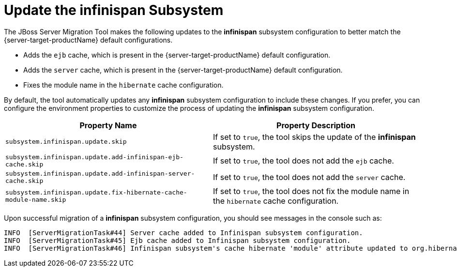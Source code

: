 = Update the infinispan Subsystem

The JBoss Server Migration Tool makes the following updates to the *infinispan* subsystem configuration to better match the {server-target-productName} default configurations.

* Adds the `ejb` cache, which is present in the {server-target-productName} default configuration.
* Adds the `server` cache, which is present in the {server-target-productName} default configuration.
* Fixes the module name in the `hibernate` cache configuration.

By default, the tool automatically updates any *infinispan* subsystem configuration to include these changes.
If you prefer, you can configure the environment properties to customize the process of updating the *infinispan* subsystem configuration.

|===
| Property Name |Property Description

| `subsystem.infinispan.update.skip` | If set to `true`, the tool skips the update of the *infinispan* subsystem.
| `subsystem.infinispan.update.add-infinispan-ejb-cache.skip` | If set to `true`, the tool does not add the `ejb` cache.
| `subsystem.infinispan.update.add-infinispan-server-cache.skip` | If set to `true`, the tool does not add the `server` cache.
| `subsystem.infinispan.update.fix-hibernate-cache-module-name.skip` | If set to `true`, the tool does not fix the module name in the `hibernate` cache configuration.
|===

Upon successful migration of a *infinispan* subsystem configuration, you should see messages in the console such as:

[source,options="nowrap"]
----
INFO  [ServerMigrationTask#44] Server cache added to Infinispan subsystem configuration.
INFO  [ServerMigrationTask#45] Ejb cache added to Infinispan subsystem configuration.
INFO  [ServerMigrationTask#46] Infinispan subsystem's cache hibernate 'module' attribute updated to org.hibernate.infinispan.
----